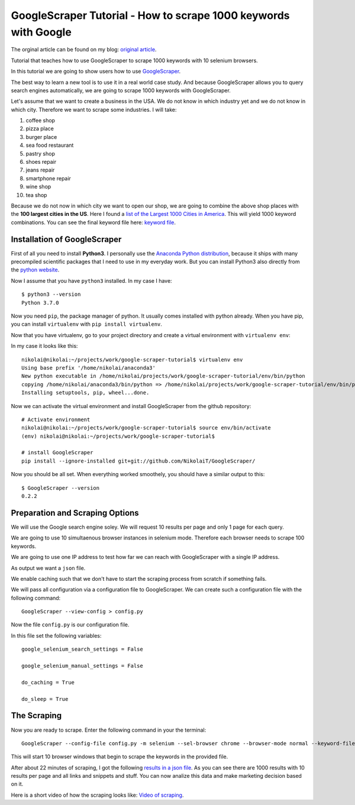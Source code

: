GoogleScraper Tutorial - How to scrape 1000 keywords with Google
================================================================

The orginal article can be found on my blog:
`original article <https://incolumitas.com/2018/09/05/googlescraper-tutorial/>`__.

Tutorial that teaches how to use GoogleScraper to scrape 1000 keywords with 10 selenium browsers. 

In this tutorial we are going to show users how to use
`GoogleScraper <https://github.com/NikolaiT/GoogleScraper>`__.

The best way to learn a new tool is to use it in a real world case
study. And because GoogleScraper allows you to query search engines
automatically, we are going to scrape 1000 keywords with GoogleScraper.

Let's assume that we want to create a business in the USA. We do not
know in which industry yet and we do not know in which city. Therefore
we want to scrape some industries. I will take:

1.  coffee shop
2.  pizza place
3.  burger place
4.  sea food restaurant
5.  pastry shop
6.  shoes repair
7.  jeans repair
8.  smartphone repair
9.  wine shop
10. tea shop

Because we do not now in which city we want to open our shop, we are
going to combine the above shop places with the **100 largest cities in
the US**. Here I found a `list of the Largest 1000 Cities in
America <https://gist.github.com/Miserlou/11500b2345d3fe850c92>`__. This
will yield 1000 keyword combinations. You can see the final keyword file
here: `keyword file </data/list.txt>`__.

Installation of GoogleScraper
~~~~~~~~~~~~~~~~~~~~~~~~~~~~~

First of all you need to install **Python3**. I personally use the
`Anaconda Python distribution <https://www.anaconda.com/download/>`__,
because it ships with many precompiled scientific packages that I need
to use in my everyday work. But you can install Python3 also directly
from the `python website <https://www.python.org/downloads/>`__.

Now I assume that you have ``python3`` installed. In my case I have:

::

    $ python3 --version
    Python 3.7.0

Now you need ``pip``, the package manager of python. It usually comes
installed with python already. When you have pip, you can install
``virtualenv`` with ``pip install virtualenv``.

Now that you have virtualenv, go to your project directory and create a
virtual environment with ``virtualenv env``:

In my case it looks like this:

::

    nikolai@nikolai:~/projects/work/google-scraper-tutorial$ virtualenv env
    Using base prefix '/home/nikolai/anaconda3'
    New python executable in /home/nikolai/projects/work/google-scraper-tutorial/env/bin/python
    copying /home/nikolai/anaconda3/bin/python => /home/nikolai/projects/work/google-scraper-tutorial/env/bin/python
    Installing setuptools, pip, wheel...done.

Now we can activate the virtual environment and install GoogleScraper
from the github repository:

::

    # Activate environment
    nikolai@nikolai:~/projects/work/google-scraper-tutorial$ source env/bin/activate
    (env) nikolai@nikolai:~/projects/work/google-scraper-tutorial$ 

    # install GoogleScraper
    pip install --ignore-installed git+git://github.com/NikolaiT/GoogleScraper/

Now you should be all set. When everything worked smoothely, you should
have a similar output to this:

::

    $ GoogleScraper --version
    0.2.2

Preparation and Scraping Options
~~~~~~~~~~~~~~~~~~~~~~~~~~~~~~~~

We will use the Google search engine soley. We will request 10 results
per page and only 1 page for each query.

We are going to use 10 simultaenous browser instances in selenium mode.
Therefore each browser needs to scrape 100 keywords.

We are going to use one IP address to test how far we can reach with
GoogleScraper with a single IP address.

As output we want a ``json`` file.

We enable caching such that we don't have to start the scraping process
from scratch if something fails.

We will pass all configuration via a configuration file to
GoogleScraper. We can create such a configuration file with the
following command:

::

    GoogleScraper --view-config > config.py

Now the file ``config.py`` is our configuration file.

In this file set the following variables:

::

    google_selenium_search_settings = False

    google_selenium_manual_settings = False

    do_caching = True

    do_sleep = True

The Scraping
~~~~~~~~~~~~

Now you are ready to scrape. Enter the following command in your the
terminal:

::

    GoogleScraper --config-file config.py -m selenium --sel-browser chrome --browser-mode normal --keyword-file list.txt -o results.json -z10

This will start 10 browser windows that begin to scrape the keywords in
the provided file.

After about 22 minutes of scraping, I got the following `results in a
json file </data/results.json>`__. As you can see there are 1000 results
with 10 results per page and all links and snippets and stuff. You can
now analize this data and make marketing decision based on it.

Here is a short video of how the scraping looks like: `Video of
scraping </data/video-scraping.gif>`__.
